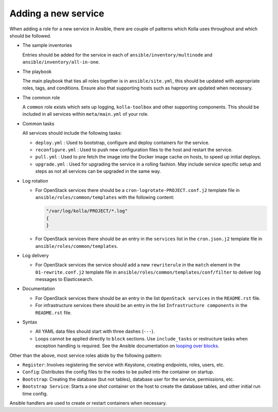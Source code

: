 ====================
Adding a new service
====================

When adding a role for a new service in Ansible, there are couple of patterns
which Kolla uses throughout and which should be followed.

* The sample inventories

  Entries should be added for the service in each of
  ``ansible/inventory/multinode`` and ``ansible/inventory/all-in-one``.

* The playbook

  The main playbook that ties all roles together is in ``ansible/site.yml``,
  this should be updated with appropriate roles, tags, and conditions. Ensure
  also that supporting hosts such as haproxy are updated when necessary.

* The common role

  A ``common`` role exists which sets up logging, ``kolla-toolbox`` and other
  supporting components. This should be included in all services within
  ``meta/main.yml`` of your role.

* Common tasks

  All services should include the following tasks:

  - ``deploy.yml`` : Used to bootstrap, configure and deploy containers
    for the service.

  - ``reconfigure.yml`` : Used to push new configuration files to the host
    and restart the service.

  - ``pull.yml`` : Used to pre fetch the image into the Docker image cache
    on hosts, to speed up initial deploys.

  - ``upgrade.yml`` : Used for upgrading the service in a rolling fashion. May
    include service specific setup and steps as not all services can be
    upgraded in the same way.

* Log rotation

  - For OpenStack services there should be a ``cron-logrotate-PROJECT.conf.j2``
    template file in ``ansible/roles/common/templates`` with the following
    content:

    .. path ansible/roles/common/templates/cron-logrotate-PROJECT.conf.j2
    .. code-block:: console

       "/var/log/kolla/PROJECT/*.log"
       {
       }

  - For OpenStack services there should be an entry in the ``services`` list
    in the ``cron.json.j2`` template file in ``ansible/roles/common/templates``.

* Log delivery

  - For OpenStack services the service should add a new ``rewriterule`` in the
    ``match`` element in the ``01-rewrite.conf.j2`` template file in
    ``ansible/roles/common/templates/conf/filter`` to deliver log messages to
    Elasticsearch.

* Documentation

  - For OpenStack services there should be an entry in the list
    ``OpenStack services`` in the ``README.rst`` file.

  - For infrastructure services there should be an entry in the list
    ``Infrastructure components`` in the ``README.rst`` file.

* Syntax

  - All YAML data files should start with three dashes (``---``).
  - Loops cannot be applied directly to ``block`` sections. Use ``include_tasks``
    or restructure tasks when exception handling is required. See the Ansible
    documentation on `looping over blocks <https://docs.ansible.com/ansible/latest/playbook_guide/playbooks_loops.html#looping-over-blocks>`_.

Other than the above, most service roles abide by the following pattern:

- ``Register``: Involves registering the service with Keystone, creating
  endpoints, roles, users, etc.

- ``Config``: Distributes the config files to the nodes to be pulled into
  the container on startup.

- ``Bootstrap``: Creating the database (but not tables), database user for
  the service, permissions, etc.

- ``Bootstrap Service``: Starts a one shot container on the host to create
  the database tables, and other initial run time config.

Ansible handlers are used to create or restart containers when necessary.
